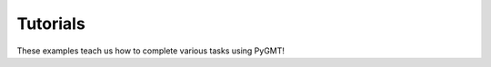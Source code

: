 .. _tutorials:

Tutorials
=========

These examples teach us how to complete various tasks using PyGMT!
